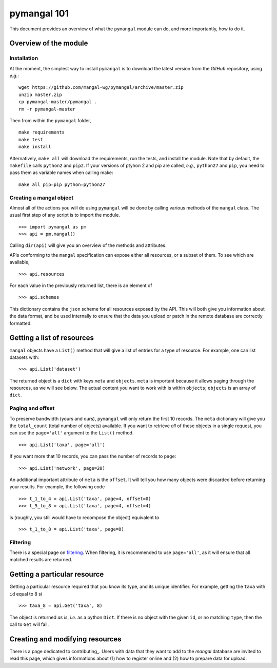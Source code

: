 .. _basics:

pymangal 101
============

This document provides an overview of what the ``pymangal`` module can do,
and more importantly, how to do it.

Overview of the module
----------------------

Installation
~~~~~~~~~~~~

At the moment, the simplest way to install ``pymangal`` is to download the
latest version from the *GitHub* repository, using *e.g.*: ::

   wget https://github.com/mangal-wg/pymangal/archive/master.zip
   unzip master.zip
   cp pymangal-master/pymangal .
   rm -r pymangal-master

Then from within the ``pymangal`` folder, ::

   make requirements
   make test
   make install

Alternatively, ``make all`` will download the requirements, run the tests,
and install the module. Note that by default, the ``makefile`` calls
``python2`` and ``pip2``. If your versions of ptyhon 2 and pip are called,
*e.g.*, ``python27`` and ``pip``, you need to pass them as variable names when
calling make: ::

   make all pip=pip python=python27


Creating a mangal object
~~~~~~~~~~~~~~~~~~~~~~~~

Almost all of the actions you will do using ``pymangal`` will be done by
calling various methods of the ``mangal`` class. The usual first step of
any script is to import the module. ::

   >>> import pymangal as pm
   >>> api = pm.mangal()

Calling ``dir(api)`` will give you an overview of the methods and attributes.

APIs conforming to the ``mangal`` specification can expose either all
resources, or a subset of them. To see which are available, ::

   >>> api.resources

For each value in the previously returned list, there is an element of ::

   >>> api.schemes

This dictionary contains the ``json`` scheme for all resources exposed by
the API. This will both give you information about the data format, and be
used internally to ensure that the data you upload or patch in the remote
database are correctly formatted.

Getting a list of resources
---------------------------

``mangal`` objects have a ``List()`` method that will give a list of entries
for a type of resource. For example, one can list datasets with: ::

   >>> api.List('dataset')

The returned object is a ``dict`` with keys ``meta`` and ``objects``. ``meta``
is important because it allows paging through the resources, as we will
see below. The actual content you want to work with is within ``objects``;
``objects`` is an array of ``dict``.

Paging and offset
~~~~~~~~~~~~~~~~~

To preserve bandwidth (yours and ours), ``pymangal`` will only return the
first 10 records. The ``meta`` dictionary will give you the ``total_count``
(total number of objects) available. If you want to retrieve *all* of these
objects in a single request, you can use the ``page='all'`` argument to the
``List()`` method. ::

   >>> api.List('taxa', page='all')

If you want more that 10 records, you can pass the number of records to
``page``: ::

   >>> api.List('network', page=20)

An additional important attribute of ``meta`` is the ``offset``. It will
tell you how many objects were discarded before returning your results. For
example, the following code ::

   >>> t_1_to_4 = api.List('taxa', page=4, offset=0)
   >>> t_5_to_8 = api.List('taxa', page=4, offset=4)

is (roughly, you still would have to recompose the object) equivalent to ::

   >>> t_1_to_8 = api.List('taxa', page=8)

Filtering
~~~~~~~~~

There is a special page on filtering_. When filtering, it is recommended to
use ``page='all'``, as it will ensure that all matched results are returned.

Getting a particular resource
-----------------------------

Getting a particular resource required that you know its type, and its unique
identifier. For example, getting the ``taxa`` with ``id`` equal to 8 si ::

   >>> taxa_8 = api.Get('taxa', 8)

The object is returned *as is*, *i.e.* as a python ``Dict``. If there is
no object with the given ``id``, or no matching ``type``, then the call to
``Get`` will fail.

Creating and modifying resources
--------------------------------

There is a page dedicated to contributing_. Users with data that they want
to add to the *mangal* database are invited to read this page, which gives
informations about (1) how to register online and (2) how to prepare data
for upload.

